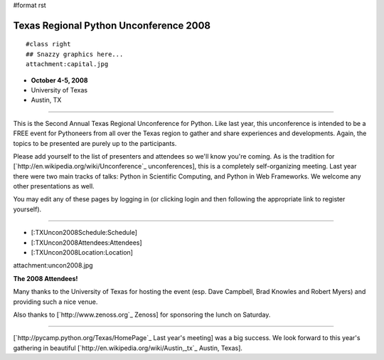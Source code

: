 #format rst

Texas Regional Python Unconference 2008
=======================================

::

   #class right
   ## Snazzy graphics here...
   attachment:capital.jpg

* **October 4-5, 2008**

* University of Texas

* Austin, TX

-------------------------



This is the Second Annual Texas Regional Unconference for Python.  Like last year, this unconference is intended to be a FREE event for Pythoneers from all over the Texas region to gather and share experiences and developments.  Again, the topics to be presented are purely up to the participants.

Please add yourself to the list of presenters and attendees so we'll know you're coming.  As is the tradition for [`http://en.wikipedia.org/wiki/Unconference`_ unconferences], this is a completely self-organizing meeting. Last year there were two main tracks of talks: Python in Scientific Computing, and Python in Web Frameworks.  We welcome any other presentations as well.

You may edit any of these pages by logging in (or clicking login and then following the appropriate link to register yourself).

-------------------------



* [:TXUncon2008Schedule:Schedule]

* [:TXUncon2008Attendees:Attendees]

* [:TXUncon2008Location:Location]

attachment:uncon2008.jpg

**The 2008 Attendees!**

Many thanks to the University of Texas for hosting the event (esp. Dave Campbell, Brad Knowles and Robert Myers) and providing such a nice venue.

Also thanks to [`http://www.zenoss.org`_ Zenoss] for sponsoring the lunch on Saturday.

-------------------------



[`http://pycamp.python.org/Texas/HomePage`_ Last year's meeting] was a big success.  We look forward to this year's gathering in beautiful [`http://en.wikipedia.org/wiki/Austin,_tx`_ Austin, Texas].

